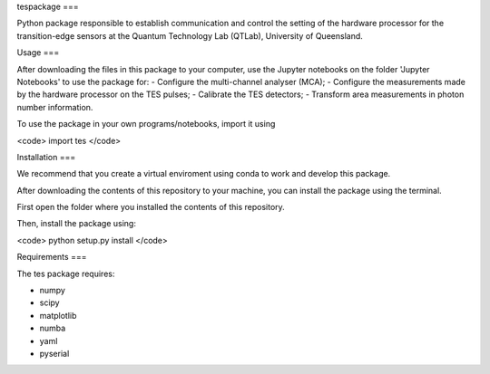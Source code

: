 tespackage
===

Python package responsible to establish communication and control the setting of the hardware processor for the transition-edge sensors at the Quantum Technology Lab (QTLab), University of Queensland.

Usage
===

After downloading the files in this package to your computer, use the Jupyter notebooks on the folder 'Jupyter Notebooks' to use the package for: 
- Configure the multi-channel analyser (MCA);
- Configure the measurements made by the hardware processor on the TES pulses;
- Calibrate the TES detectors;
- Transform area measurements in photon number information.

To use the package in your own programs/notebooks, import it using 

<code> import tes </code>

Installation
===

We recommend that you create a virtual enviroment using conda to work and develop this package.

After downloading the contents of this repository to your machine, you can install the package using the terminal. 

First open the folder where you installed the contents of this repository. 

Then, install the package using:

<code> python setup.py install </code>

Requirements
===

The tes package requires: 

- numpy
- scipy
- matplotlib
- numba
- yaml
- pyserial
